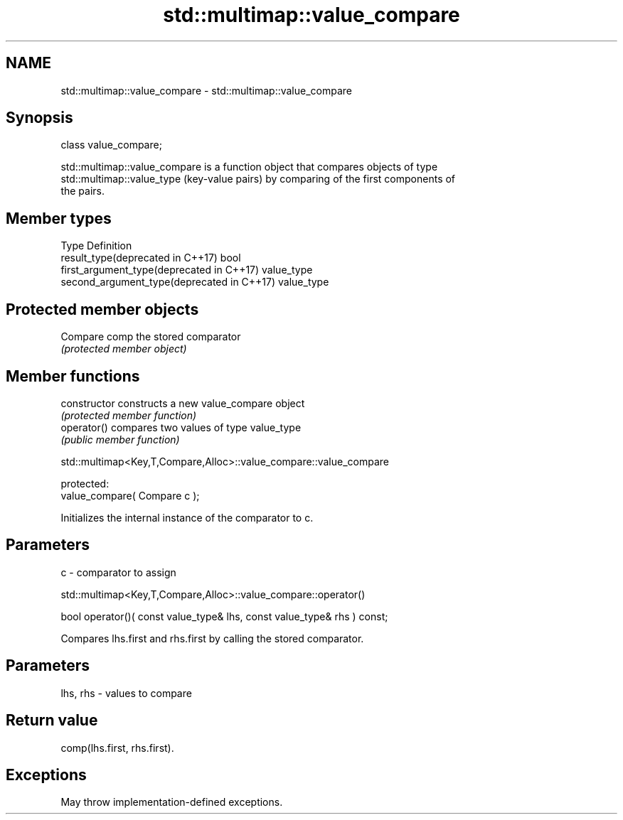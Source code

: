 .TH std::multimap::value_compare 3 "2021.11.17" "http://cppreference.com" "C++ Standard Libary"
.SH NAME
std::multimap::value_compare \- std::multimap::value_compare

.SH Synopsis
   class value_compare;

   std::multimap::value_compare is a function object that compares objects of type
   std::multimap::value_type (key-value pairs) by comparing of the first components of
   the pairs.

.SH Member types

   Type                                      Definition
   result_type(deprecated in C++17)          bool
   first_argument_type(deprecated in C++17)  value_type
   second_argument_type(deprecated in C++17) value_type

.SH Protected member objects

   Compare comp the stored comparator
                \fI(protected member object)\fP

.SH Member functions

   constructor   constructs a new value_compare object
                 \fI(protected member function)\fP
   operator()    compares two values of type value_type
                 \fI(public member function)\fP

std::multimap<Key,T,Compare,Alloc>::value_compare::value_compare

   protected:
   value_compare( Compare c );

   Initializes the internal instance of the comparator to c.

.SH Parameters

   c - comparator to assign

std::multimap<Key,T,Compare,Alloc>::value_compare::operator()

   bool operator()( const value_type& lhs, const value_type& rhs ) const;

   Compares lhs.first and rhs.first by calling the stored comparator.

.SH Parameters

   lhs, rhs - values to compare

.SH Return value

   comp(lhs.first, rhs.first).

.SH Exceptions

   May throw implementation-defined exceptions.
